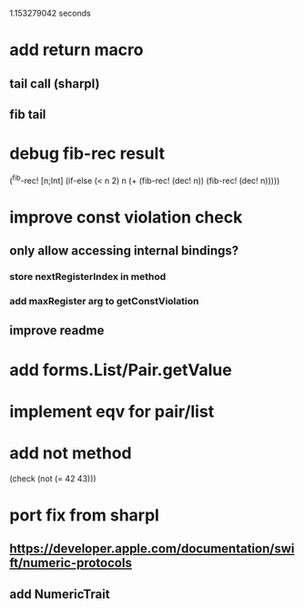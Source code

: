 1.153279042 seconds

* add return macro
** tail call (sharpl)
** fib tail

* debug fib-rec result

(^fib-rec! [n;Int]
  (if-else (< n 2) n (+ (fib-rec! (dec! n)) (fib-rec! (dec! n)))))
  
* improve const violation check
** only allow accessing internal bindings?
*** store nextRegisterIndex in method
*** add maxRegister arg to getConstViolation
** improve readme

* add forms.List/Pair.getValue

* implement eqv for pair/list

* add not method
(check (not (= 42 43)))

* port fix from sharpl
** https://developer.apple.com/documentation/swift/numeric-protocols
** add NumericTrait
